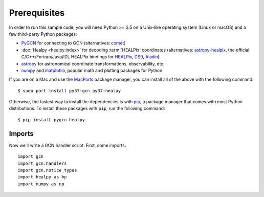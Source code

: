 Prerequisites
=============

In order to run this sample code, you will need Python >= 3.5 on a Unix-like
operating system (Linux or macOS) and a few third-party Python packages:

* PyGCN_ for connecting to GCN (alternatives: comet_)
* :doc:`Healpy <healpy:index>` for decoding :term:`HEALPix` coordinates
  (alternatives: astropy-healpix_, the official C/C++/Fortran/Java/IDL
  HEALPix bindings for HEALPix_, DS9_, Aladin_)
* astropy_ for astronomical coordinate transformations, observability, etc.
* numpy_ and matplotlib_, popular math and plotting packages for Python

If you are on a Mac and use the MacPorts_ package manager, you can install all
of the above with the following command::

    $ sudo port install py37-gcn py37-healpy

Otherwise, the fastest way to install the dependencies is with pip_, a package
manager that comes with most Python distributions. To install these packages
with ``pip``, run the following command::

    $ pip install pygcn healpy

Imports
-------

Now we'll write a GCN handler script. First, some imports::

    import gcn
    import gcn.handlers
    import gcn.notice_types
    import healpy as hp
    import numpy as np

.. _Aladin: https://aladin.u-strasbg.fr
.. _astropy-healpix: https://pypi.org/project/astropy-healpix/
.. _astropy: https://pypi.org/project/astropy/
.. _comet: https://pypi.org/project/Comet/
.. _DS9: http://ds9.si.edu
.. _HEALPix: https://healpix.sourceforge.io
.. _MacPorts: https://www.macports.org
.. _matplotlib: https://pypi.org/project/matplotlib/
.. _numpy: https://pypi.org/project/numpy/
.. _pip: https://pip.pypa.io
.. _PyGCN: https://pypi.org/project/pygcn/
